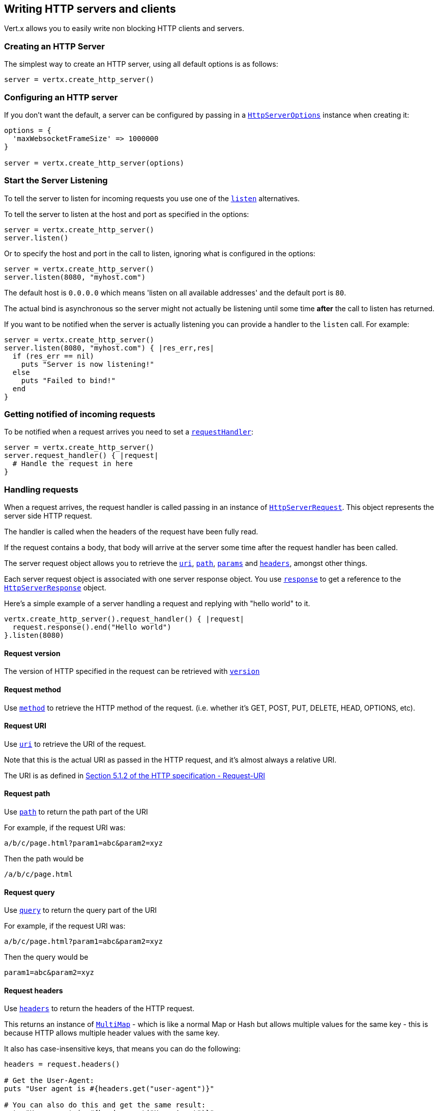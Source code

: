 == Writing HTTP servers and clients

Vert.x allows you to easily write non blocking HTTP clients and servers.

=== Creating an HTTP Server

The simplest way to create an HTTP server, using all default options is as follows:

[source,ruby]
----

server = vertx.create_http_server()

----

=== Configuring an HTTP server

If you don't want the default, a server can be configured by passing in a `link:../dataobjects.html#HttpServerOptions[HttpServerOptions]`
instance when creating it:

[source,ruby]
----

options = {
  'maxWebsocketFrameSize' => 1000000
}

server = vertx.create_http_server(options)

----

=== Start the Server Listening

To tell the server to listen for incoming requests you use one of the `link:../../yardoc/Vertx/HttpServer.html#listen-instance_method[listen]`
alternatives.

To tell the server to listen at the host and port as specified in the options:

[source,ruby]
----

server = vertx.create_http_server()
server.listen()

----

Or to specify the host and port in the call to listen, ignoring what is configured in the options:

[source,ruby]
----

server = vertx.create_http_server()
server.listen(8080, "myhost.com")

----

The default host is `0.0.0.0` which means 'listen on all available addresses' and the default port is `80`.

The actual bind is asynchronous so the server might not actually be listening until some time *after* the call to
listen has returned.

If you want to be notified when the server is actually listening you can provide a handler to the `listen` call.
For example:

[source,ruby]
----

server = vertx.create_http_server()
server.listen(8080, "myhost.com") { |res_err,res|
  if (res_err == nil)
    puts "Server is now listening!"
  else
    puts "Failed to bind!"
  end
}

----

=== Getting notified of incoming requests

To be notified when a request arrives you need to set a `link:../../yardoc/Vertx/HttpServer.html#request_handler-instance_method[requestHandler]`:

[source,ruby]
----

server = vertx.create_http_server()
server.request_handler() { |request|
  # Handle the request in here
}

----

=== Handling requests

When a request arrives, the request handler is called passing in an instance of `link:../../yardoc/Vertx/HttpServerRequest.html[HttpServerRequest]`.
This object represents the server side HTTP request.

The handler is called when the headers of the request have been fully read.

If the request contains a body, that body will arrive at the server some time after the request handler has been called.

The server request object allows you to retrieve the `link:../../yardoc/Vertx/HttpServerRequest.html#uri-instance_method[uri]`,
`link:../../yardoc/Vertx/HttpServerRequest.html#path-instance_method[path]`, `link:../../yardoc/Vertx/HttpServerRequest.html#params-instance_method[params]` and
`link:../../yardoc/Vertx/HttpServerRequest.html#headers-instance_method[headers]`, amongst other things.

Each server request object is associated with one server response object. You use
`link:../../yardoc/Vertx/HttpServerRequest.html#response-instance_method[response]` to get a reference to the `link:../../yardoc/Vertx/HttpServerResponse.html[HttpServerResponse]`
object.

Here's a simple example of a server handling a request and replying with "hello world" to it.

[source,ruby]
----

vertx.create_http_server().request_handler() { |request|
  request.response().end("Hello world")
}.listen(8080)


----

==== Request version

The version of HTTP specified in the request can be retrieved with `link:../../yardoc/Vertx/HttpServerRequest.html#version-instance_method[version]`

==== Request method

Use `link:../../yardoc/Vertx/HttpServerRequest.html#method-instance_method[method]` to retrieve the HTTP method of the request.
(i.e. whether it's GET, POST, PUT, DELETE, HEAD, OPTIONS, etc).

==== Request URI

Use `link:../../yardoc/Vertx/HttpServerRequest.html#uri-instance_method[uri]` to retrieve the URI of the request.

Note that this is the actual URI as passed in the HTTP request, and it's almost always a relative URI.

The URI is as defined in http://www.w3.org/Protocols/rfc2616/rfc2616-sec5.html[Section 5.1.2 of the HTTP specification - Request-URI]

==== Request path

Use `link:../../yardoc/Vertx/HttpServerRequest.html#path-instance_method[path]` to return the path part of the URI

For example, if the request URI was:

 a/b/c/page.html?param1=abc&param2=xyz

Then the path would be

 /a/b/c/page.html

==== Request query

Use `link:../../yardoc/Vertx/HttpServerRequest.html#query-instance_method[query]` to return the query part of the URI

For example, if the request URI was:

 a/b/c/page.html?param1=abc&param2=xyz

Then the query would be

 param1=abc&param2=xyz

==== Request headers

Use `link:../../yardoc/Vertx/HttpServerRequest.html#headers-instance_method[headers]` to return the headers of the HTTP request.

This returns an instance of `link:../../yardoc/Vertx/MultiMap.html[MultiMap]` - which is like a normal Map or Hash but allows multiple
values for the same key - this is because HTTP allows multiple header values with the same key.

It also has case-insensitive keys, that means you can do the following:

[source,ruby]
----

headers = request.headers()

# Get the User-Agent:
puts "User agent is #{headers.get("user-agent")}"

# You can also do this and get the same result:
puts "User agent is #{headers.get("User-Agent")}"

----

==== Request parameters

Use `link:../../yardoc/Vertx/HttpServerRequest.html#params-instance_method[params]` to return the parameters of the HTTP request.

Just like `link:../../yardoc/Vertx/HttpServerRequest.html#headers-instance_method[headers]` this returns an instance of `link:../../yardoc/Vertx/MultiMap.html[MultiMap]`
as there can be more than one parameter with the same name.

Request parameters are sent on the request URI, after the path. For example if the URI was:

 /page.html?param1=abc&param2=xyz

Then the parameters would contain the following:

----
param1: 'abc'
param2: 'xyz
----

Note that these request parameters are retrieved from the URL of the request. If you have form attributes that
have been sent as part of the submission of an HTML form submitted in the body of a `multi-part/form-data` request
then they will not appear in the params here.

==== Remote address

The address of the sender of the request can be retrieved with `link:../../yardoc/Vertx/HttpServerRequest.html#remote_address-instance_method[remoteAddress]`.

==== Absolute URI

The URI passed in an HTTP request is usually relative. If you wish to retrieve the absolute URI corresponding
to the request, you can get it with `link:../../yardoc/Vertx/HttpServerRequest.html#absolute_uri-instance_method[absoluteURI]`

==== End handler

The `link:../../yardoc/Vertx/HttpServerRequest.html#end_handler-instance_method[endHandler]` of the request is invoked when the entire request,
including any body has been fully read.

==== Reading Data from the Request Body

Often an HTTP request contains a body that we want to read. As previously mentioned the request handler is called
when just the headers of the request have arrived so the request object does not have a body at that point.

This is because the body may be very large (e.g. a file upload) and we don't generally want to buffer the entire
body in memory before handing it to you, as that could cause the server to exhaust available memory.

To receive the body, you can use the `link:../../yardoc/Vertx/HttpServerRequest.html#handler-instance_method[handler]`  on the request,
this will get called every time a chunk of the request body arrives. Here's an example:

[source,ruby]
----

request.handler() { |buffer|
  puts "I have received a chunk of the body of length #{buffer.length()}"
}

----

The object passed into the handler is a `link:../../yardoc/Vertx/Buffer.html[Buffer]`, and the handler can be called
multiple times as data arrives from the network, depending on the size of the body.

In some cases (e.g. if the body is small) you will want to aggregate the entire body in memory, so you could do
the aggregation yourself as follows:

[source,ruby]
----
require 'vertx/buffer'

# Create an empty buffer
totalBuffer = Vertx::Buffer.buffer()

request.handler() { |buffer|
  puts "I have received a chunk of the body of length #{buffer.length()}"
  totalBuffer.append_buffer(buffer)
}

request.end_handler() { |v|
  puts "Full body received, length = #{totalBuffer.length()}"
}

----

This is such a common case, that Vert.x provides a `link:../../yardoc/Vertx/HttpServerRequest.html#body_handler-instance_method[bodyHandler]` to do this
for you. The body handler is called once when all the body has been received:

[source,ruby]
----

request.body_handler() { |totalBuffer|
  puts "Full body received, length = #{totalBuffer.length()}"
}

----

==== Pumping requests

The request object is a `link:../../yardoc/Vertx/ReadStream.html[ReadStream]` so you can pump the request body to any
`link:../../yardoc/Vertx/WriteStream.html[WriteStream]` instance.

See the chapter on <<streams, streams and pumps>> for a detailed explanation.

==== Handling HTML forms

HTML forms can be submitted with either a content type of `application/x-www-form-urlencoded` or `multipart/form-data`.

For url encoded forms, the form attributes are encoded in the url, just like normal query parameters.

For multi-part forms they are encoded in the request body, and as such are not available until the entire body
has been read from the wire.

Multi-part forms can also contain file uploads.

If you want to retrieve the attributes of a multi-part form you should tell Vert.x that you expect to receive
such a form *before* any of the body is read by calling `link:../../yardoc/Vertx/HttpServerRequest.html#set_expect_multipart-instance_method[setExpectMultipart]`
with true, and then you should retrieve the actual attributes using `link:../../yardoc/Vertx/HttpServerRequest.html#form_attributes-instance_method[formAttributes]`
once the entire body has been read:

[source,ruby]
----

server.request_handler() { |request|
  request.set_expect_multipart(true)
  request.end_handler() { |v|
    # The body has now been fully read, so retrieve the form attributes
    formAttributes = request.form_attributes()
  }
}

----

==== Handling form file uploads

Vert.x can also handle file uploads which are encoded in a multi-part request body.

To receive file uploads you tell Vert.x to expect a multi-part form and set an
`link:../../yardoc/Vertx/HttpServerRequest.html#upload_handler-instance_method[uploadHandler]` on the request.

This handler will be called once for every
upload that arrives on the server.

The object passed into the handler is a `link:../../yardoc/Vertx/HttpServerFileUpload.html[HttpServerFileUpload]` instance.

[source,ruby]
----

server.request_handler() { |request|
  request.set_expect_multipart(true)
  request.upload_handler() { |upload|
    puts "Got a file upload #{upload.name()}"
  }
}

----

File uploads can be large we don't provide the entire upload in a single buffer as that might result in memory
exhaustion, instead, the upload data is received in chunks:

[source,ruby]
----

request.upload_handler() { |upload|
  upload.handler() { |chunk|
    puts "Received a chunk of the upload of length #{chunk.length()}"
  }
}

----

The upload object is a `link:../../yardoc/Vertx/ReadStream.html[ReadStream]` so you can pump the request body to any
`link:../../yardoc/Vertx/WriteStream.html[WriteStream]` instance. See the chapter on <<streams, streams and pumps>> for a
detailed explanation.

If you just want to upload the file to disk somewhere you can use `link:../../yardoc/Vertx/HttpServerFileUpload.html#stream_to_file_system-instance_method[streamToFileSystem]`:

[source,ruby]
----

request.upload_handler() { |upload|
  upload.stream_to_file_system("myuploads_directory/#{upload.filename()}")
}

----

WARNING: Make sure you check the filename in a production system to avoid malicious clients uploading files
to arbitrary places on your filesystem. See <<Security notes, security notes>> for more information.

=== Sending back responses

The server response object is an instance of `link:../../yardoc/Vertx/HttpServerResponse.html[HttpServerResponse]` and is obtained from the
request with `link:../../yardoc/Vertx/HttpServerRequest.html#response-instance_method[response]`.

You use the response object to write a response back to the HTTP client.

==== Setting status code and message

The default HTTP status code for a response is `200`, representing `OK`.

Use `link:../../yardoc/Vertx/HttpServerResponse.html#set_status_code-instance_method[setStatusCode]` to set a different code.

You can also specify a custom status message with `link:../../yardoc/Vertx/HttpServerResponse.html#set_status_message-instance_method[setStatusMessage]`.

If you don't specify a status message, the default one corresponding to the status code will be used.

==== Writing HTTP responses

To write data to an HTTP response, you use one the `link:../../yardoc/Vertx/HttpServerResponse.html#write-instance_method[write]` operations.

These can be invoked multiple times before the response is ended. They can be invoked in a few ways:

With a single buffer:

[source,ruby]
----
response = request.response()
response.write(buffer)

----

With a string. In this case the string will encoded using UTF-8 and the result written to the wire.

[source,ruby]
----
response = request.response()
response.write("hello world!")

----

With a string and an encoding. In this case the string will encoded using the specified encoding and the
result written to the wire.

[source,ruby]
----
response = request.response()
response.write("hello world!", "UTF-16")

----

Writing to a response is asynchronous and always returns immediately after the write has been queued.

If you are just writing a single string or buffer to the HTTP response you can write it and end the response in a
single call to the `link:../../yardoc/Vertx/HttpServerResponse.html#end-instance_method[end]`

The first call to write results in the response header being being written to the response. Consequently, if you are
not using HTTP chunking then you must set the `Content-Length` header before writing to the response, since it will
be too late otherwise. If you are using HTTP chunking you do not have to worry.

==== Ending HTTP responses

Once you have finished with the HTTP response you should `link:../../yardoc/Vertx/HttpServerResponse.html#end-instance_method[end]` it.

This can be done in several ways:

With no arguments, the response is simply ended.

[source,ruby]
----
response = request.response()
response.write("hello world!")
response.end()

----

It can also be called with a string or buffer in the same way `write` is called. In this case it's just the same as
calling write with a string or buffer followed by calling end with no arguments. For example:

[source,ruby]
----
response = request.response()
response.end("hello world!")

----

==== Closing the underlying connection

You can close the underlying TCP connection with `link:../../yardoc/Vertx/HttpServerResponse.html#close-instance_method[close]`.

Non keep-alive connections will be automatically closed by Vert.x when the response is ended.

Keep-alive connections are not automatically closed by Vert.x by default. If you want keep-alive connections to be
closed after an idle time, then you configure `link:../dataobjects.html#HttpServerOptions#set_idle_timeout-instance_method[idleTimeout]`.

==== Setting response headers

HTTP response headers can be added to the response by adding them directly to the
`link:../../yardoc/Vertx/HttpServerResponse.html#headers-instance_method[headers]`:

[source,ruby]
----
response = request.response()
headers = response.headers()
headers.set("content-type", "text/html")
headers.set("other-header", "wibble")

----

Or you can use `link:../../yardoc/Vertx/HttpServerResponse.html#put_header-instance_method[putHeader]`

[source,ruby]
----
response = request.response()
response.put_header("content-type", "text/html").put_header("other-header", "wibble")

----

Headers must all be added before any parts of the response body are written.

==== Chunked HTTP responses and trailers

Vert.x supports http://en.wikipedia.org/wiki/Chunked_transfer_encoding[HTTP Chunked Transfer Encoding].

This allows the HTTP response body to be written in chunks, and is normally used when a large response body is
being streamed to a client and the total size is not known in advance.

You put the HTTP response into chunked mode as follows:

[source,ruby]
----
response = request.response()
response.set_chunked(true)

----

Default is non-chunked. When in chunked mode, each call to one of the `link:../../yardoc/Vertx/HttpServerResponse.html#write-instance_method[write]`
methods will result in a new HTTP chunk being written out.

When in chunked mode you can also write HTTP response trailers to the response. These are actually written in
the final chunk of the response.

To add trailers to the response, add them directly to the `link:../../yardoc/Vertx/HttpServerResponse.html#trailers-instance_method[trailers]`.

[source,ruby]
----
response = request.response()
response.set_chunked(true)
trailers = response.trailers()
trailers.set("X-wibble", "woobble").set("X-quux", "flooble")

----

Or use `link:../../yardoc/Vertx/HttpServerResponse.html#put_trailer-instance_method[putTrailer]`.

[source,ruby]
----
response = request.response()
response.set_chunked(true)
response.put_trailer("X-wibble", "woobble").put_trailer("X-quux", "flooble")

----

==== Serving files directly from disk

If you were writing a web server, one way to serve a file from disk would be to open it as an `link:../../yardoc/Vertx/AsyncFile.html[AsyncFile]`
and pump it to the HTTP response.

Or you could load it it one go using `link:../../yardoc/Vertx/FileSystem.html#read_file-instance_method[readFile]` and write it straight to the response.

Alternatively, Vert.x provides a method which allows you to serve a file from disk to an HTTP response in one operation.
Where supported by the underlying operating system this may result in the OS directly transferring bytes from the
file to the socket without being copied through user-space at all.

This is done by using `link:../../yardoc/Vertx/HttpServerResponse.html#send_file-instance_method[sendFile]`, and is usually more efficient for large
files, but may be slower for small files.

Here's a very simple web server that serves files from the file system using sendFile:

[source,ruby]
----
vertx.create_http_server().request_handler() { |request|
  file = ""
  if (request.path().==("/"))
    file = "index.html"
  elsif (!request.path().contains?(".."))
    file = request.path()
  end
  request.response().send_file("web/#{file}")
}.listen(8080)

----

Sending a file is asynchronous and may not complete until some time after the call has returned. If you want to
be notified when the file has been writen you can use `link:../../yardoc/Vertx/HttpServerResponse.html#send_file-instance_method[sendFile]`

NOTE: If you use `sendFile` while using HTTPS it will copy through user-space, since if the kernel is copying data
directly from disk to socket it doesn't give us an opportunity to apply any encryption.

WARNING: If you're going to write web servers directly using Vert.x be careful that users cannot exploit the
path to access files outside the directory from which you want to serve them. It may be safer instead to use
Vert.x Web.

When there is a need to serve just a segment of a file, say starting from a given byte, you can achieve this by doing:

[source,ruby]
----
vertx.create_http_server().request_handler() { |request|
  offset = 0
  begin
    offset = Java::JavaLang::Long.parse_long(request.get_param("start"))
  rescue
    # error handling...
  end


  end = Java::JavaLang::Long::MAX_VALUE
  begin
    end = Java::JavaLang::Long.parse_long(request.get_param("end"))
  rescue
    # error handling...
  end


  request.response().send_file("web/mybigfile.txt", offset, end)
}.listen(8080)

----

You are not required to supply the length if you want to send a file starting from an offset until the end, in this
case you can just do:

[source,ruby]
----
vertx.create_http_server().request_handler() { |request|
  offset = 0
  begin
    offset = Java::JavaLang::Long.parse_long(request.get_param("start"))
  rescue
    # error handling...
  end


  request.response().send_file("web/mybigfile.txt", offset)
}.listen(8080)

----

==== Pumping responses

The server response is a `link:../../yardoc/Vertx/WriteStream.html[WriteStream]` instance so you can pump to it from any
`link:../../yardoc/Vertx/ReadStream.html[ReadStream]`, e.g. `link:../../yardoc/Vertx/AsyncFile.html[AsyncFile]`, `link:../../yardoc/Vertx/NetSocket.html[NetSocket]`,
`link:../../yardoc/Vertx/WebSocket.html[WebSocket]` or `link:../../yardoc/Vertx/HttpServerRequest.html[HttpServerRequest]`.

Here's an example which echoes the request body back in the response for any PUT methods.
It uses a pump for the body, so it will work even if the HTTP request body is much larger than can fit in memory
at any one time:

[source,ruby]
----
require 'vertx/pump'
vertx.create_http_server().request_handler() { |request|
  response = request.response()
  if (request.method() == :PUT)
    response.set_chunked(true)
    Vertx::Pump.pump(request, response).start()
    request.end_handler() { |v|
      response.end()
    }
  else
    response.set_status_code(400).end()
  end
}.listen(8080)

----

=== HTTP Compression

Vert.x comes with support for HTTP Compression out of the box.

This means you are able to automatically compress the body of the responses before they are sent back to the client.

If the client does not support HTTP compression the responses are sent back without compressing the body.

This allows to handle Client that support HTTP Compression and those that not support it at the same time.

To enable compression use can configure it with `link:../dataobjects.html#HttpServerOptions#set_compression_supported-instance_method[compressionSupported]`.

By default compression is not enabled.

When HTTP compression is enabled the server will check if the client includes an `Accept-Encoding` header which
includes the supported compressions. Commonly used are deflate and gzip. Both are supported by Vert.x.

If such a header is found the server will automatically compress the body of the response with one of the supported
compressions and send it back to the client.

Be aware that compression may be able to reduce network traffic but is more CPU-intensive.

=== Creating an HTTP client

You create an `link:../../yardoc/Vertx/HttpClient.html[HttpClient]` instance with default options as follows:

[source,ruby]
----
client = vertx.create_http_client()

----

If you want to configure options for the client, you create it as follows:

[source,ruby]
----
options = {
  'keepAlive' => false
}
client = vertx.create_http_client(options)

----

=== Making requests

The http client is very flexible and there are various ways you can make requests with it.


Often you want to make many requests to the same host/port with an http client. To avoid you repeating the host/port
every time you make a request you can configure the client with a default host/port:

[source,ruby]
----
# Set the default host
options = {
  'defaultHost' => "wibble.com"
}
# Can also set default port if you want...
client = vertx.create_http_client(options)
client.get_now("/some-uri") { |response|
  puts "Received response with status code #{response.status_code()}"
}

----

Alternatively if you find yourself making lots of requests to different host/ports with the same client you can
simply specify the host/port when doing the request.

[source,ruby]
----
client = vertx.create_http_client()

# Specify both port and host name
client.get_now(8080, "myserver.mycompany.com", "/some-uri") { |response|
  puts "Received response with status code #{response.status_code()}"
}

# This time use the default port 80 but specify the host name
client.get_now("foo.othercompany.com", "/other-uri") { |response|
  puts "Received response with status code #{response.status_code()}"
}

----

Both methods of specifying host/port are supported for all the different ways of making requests with the client.

==== Simple requests with no request body

Often, you'll want to make HTTP requests with no request body. This is usually the case with HTTP GET, OPTIONS and
HEAD requests.

The simplest way to do this with the Vert.x http client is using the methods prefixed with `Now`. For example
`link:../../yardoc/Vertx/HttpClient.html#get_now-instance_method[getNow]`.

These methods create the http request and send it in a single method call and allow you to provide a handler that will be
called with the http response when it comes back.

[source,ruby]
----
client = vertx.create_http_client()

# Send a GET request
client.get_now("/some-uri") { |response|
  puts "Received response with status code #{response.status_code()}"
}

# Send a GET request
client.head_now("/other-uri") { |response|
  puts "Received response with status code #{response.status_code()}"
}


----

==== Writing general requests

At other times you don't know the request method you want to send until run-time. For that use case we provide
general purpose request methods such as `link:../../yardoc/Vertx/HttpClient.html#request-instance_method[request]` which allow you to specify
the HTTP method at run-time:

[source,ruby]
----
client = vertx.create_http_client()

client.request(:GET, "some-uri") { |response|
  puts "Received response with status code #{response.status_code()}"
}.end()

client.request(:POST, "foo-uri") { |response|
  puts "Received response with status code #{response.status_code()}"
}.end("some-data")

----

==== Writing request bodies

Sometimes you'll want to write requests which have a body, or perhaps you want to write headers to a request
before sending it.

To do this you can call one of the specific request methods such as `link:../../yardoc/Vertx/HttpClient.html#post-instance_method[post]` or
one of the general purpose request methods such as `link:../../yardoc/Vertx/HttpClient.html#request-instance_method[request]`.

These methods don't send the request immediately, but instead return an instance of `link:../../yardoc/Vertx/HttpClientRequest.html[HttpClientRequest]`
which can be used to write to the request body or write headers.

Here are some examples of writing a POST request with a body:
m
[source,ruby]
----
client = vertx.create_http_client()

request = client.post("some-uri") { |response|
  puts "Received response with status code #{response.status_code()}"
}

# Now do stuff with the request
request.put_header("content-length", "1000")
request.put_header("content-type", "text/plain")
request.write(body)

# Make sure the request is ended when you're done with it
request.end()

# Or fluently:

client.post("some-uri") { |response|
  puts "Received response with status code #{response.status_code()}"
}.put_header("content-length", "1000").put_header("content-type", "text/plain").write(body).end()

# Or event more simply:

client.post("some-uri") { |response|
  puts "Received response with status code #{response.status_code()}"
}.put_header("content-type", "text/plain").end(body)


----

Methods exist to write strings in UTF-8 encoding and in any specific encoding and to write buffers:

[source,ruby]
----
require 'vertx/buffer'

# Write string encoded in UTF-8
request.write("some data")

# Write string encoded in specific encoding
request.write("some other data", "UTF-16")

# Write a buffer
buffer = Vertx::Buffer.buffer()
buffer.append_int(123).append_long(245)
request.write(buffer)


----

If you are just writing a single string or buffer to the HTTP request you can write it and end the request in a
single call to the `end` function.

[source,ruby]
----
require 'vertx/buffer'

# Write string and end the request (send it) in a single call
request.end("some simple data")

# Write buffer and end the request (send it) in a single call
buffer = Vertx::Buffer.buffer().append_double(12.34).append_long(432)
request.end(buffer)


----

When you're writing to a request, the first call to `write` will result in the request headers being written
out to the wire.

The actual write is asynchronous and might not occur until some time after the call has returned.

Non-chunked HTTP requests with a request body require a `Content-Length` header to be provided.

Consequently, if you are not using chunked HTTP then you must set the `Content-Length` header before writing
to the request, as it will be too late otherwise.

If you are calling one of the `end` methods that take a string or buffer then Vert.x will automatically calculate
and set the `Content-Length` header before writing the request body.

If you are using HTTP chunking a a `Content-Length` header is not required, so you do not have to calculate the size
up-front.

==== Writing request headers

You can write headers to a request using the `link:../../yardoc/Vertx/HttpClientRequest.html#headers-instance_method[headers]` multi-map as follows:

[source,ruby]
----

# Write some headers using the headers() multimap

headers = request.headers()
headers.set("content-type", "application/json").set("other-header", "foo")


----

The headers are an instance of `link:../../yardoc/Vertx/MultiMap.html[MultiMap]` which provides operations for adding, setting and removing
entries. Http headers allow more than one value for a specific key.

You can also write headers using `link:../../yardoc/Vertx/HttpClientRequest.html#put_header-instance_method[putHeader]`

[source,ruby]
----

# Write some headers using the putHeader method

request.put_header("content-type", "application/json").put_header("other-header", "foo")


----

If you wish to write headers to the request you must do so before any part of the request body is written.

==== Ending HTTP requests

Once you have finished with the HTTP request you must end it with one of the `link:../../yardoc/Vertx/HttpClientRequest.html#end-instance_method[end]`
operations.

Ending a request causes any headers to be written, if they have not already been written and the request to be marked
as complete.

Requests can be ended in several ways. With no arguments the request is simply ended:

[source,ruby]
----
request.end()

----

Or a string or buffer can be provided in the call to `end`. This is like calling `write` with the string or buffer
before calling `end` with no arguments

[source,ruby]
----
require 'vertx/buffer'
# End the request with a string
request.end("some-data")

# End it with a buffer
buffer = Vertx::Buffer.buffer().append_float(12.3).append_int(321)
request.end(buffer)

----

==== Chunked HTTP requests

Vert.x supports http://en.wikipedia.org/wiki/Chunked_transfer_encoding[HTTP Chunked Transfer Encoding] for requests.

This allows the HTTP request body to be written in chunks, and is normally used when a large request body is being streamed
to the server, whose size is not known in advance.

You put the HTTP request into chunked mode using `link:../../yardoc/Vertx/HttpClientRequest.html#set_chunked-instance_method[setChunked]`.

In chunked mode each call to write will cause a new chunk to be written to the wire. In chunked mode there is
no need to set the `Content-Length` of the request up-front.

[source,ruby]
----

request.set_chunked(true)

# Write some chunks
i = 0
while (i < 10)
  request.write("this-is-chunk-#{i}")
  i+=1
end

request.end()

----

==== Request timeouts

You can set a timeout for a specific http request using `link:../../yardoc/Vertx/HttpClientRequest.html#set_timeout-instance_method[setTimeout]`.

If the request does not return any data within the timeout period an exception will be passed to the exception handler
(if provided) and the request will be closed.

==== Handling exceptions

You can handle exceptions corresponding to a request by setting an exception handler on the
`link:../../yardoc/Vertx/HttpClientRequest.html[HttpClientRequest]` instance:

[source,ruby]
----

request = client.post("some-uri") { |response|
  puts "Received response with status code #{response.status_code()}"
}
request.exception_handler() { |e|
  puts "Received exception: #{e.get_message()}"
  e.print_stack_trace()
}

----

This does not handle non _2xx_ response that need to be handled in the
`link:../../yardoc/Vertx/HttpClientResponse.html[HttpClientResponse]` code:

[source, ruby]
----
request = client.post("some-uri") { |response|
  if (response.status_code() == 200)
    puts "Everything fine"
    return
  end
  if (response.status_code() == 500)
    puts "Unexpected behavior on the server side"
    return
  end
}
request.end()

----

IMPORTANT: `XXXNow` methods cannot receive an exception handler.

==== Specifying a handler on the client request

Instead of providing a response handler in the call to create the client request object, alternatively, you can
not provide a handler when the request is created and set it later on the request object itself, using
`link:../../yardoc/Vertx/HttpClientRequest.html#handler-instance_method[handler]`, for example:

[source,ruby]
----

request = client.post("some-uri")
request.handler() { |response|
  puts "Received response with status code #{response.status_code()}"
}

----

==== Using the request as a stream

The `link:../../yardoc/Vertx/HttpClientRequest.html[HttpClientRequest]` instance is also a `link:../../yardoc/Vertx/WriteStream.html[WriteStream]` which means
you can pump to it from any `link:../../yardoc/Vertx/ReadStream.html[ReadStream]` instance.

For, example, you could pump a file on disk to a http request body as follows:

[source,ruby]
----
require 'vertx/pump'

request.set_chunked(true)
pump = Vertx::Pump.pump(file, request)
file.end_handler() { |v|
  request.end()
}
pump.start()


----

=== Handling http responses

You receive an instance of `link:../../yardoc/Vertx/HttpClientResponse.html[HttpClientResponse]` into the handler that you specify in of
the request methods or by setting a handler directly on the `link:../../yardoc/Vertx/HttpClientRequest.html[HttpClientRequest]` object.

You can query the status code and the status message of the response with `link:../../yardoc/Vertx/HttpClientResponse.html#status_code-instance_method[statusCode]`
and `link:../../yardoc/Vertx/HttpClientResponse.html#status_message-instance_method[statusMessage]`.

[source,ruby]
----

client.get_now("some-uri") { |response|
  # the status code - e.g. 200 or 404
  puts "Status code is #{response.status_code()}"

  # the status message e.g. "OK" or "Not Found".
  puts "Status message is #{response.status_message()}"
}


----

==== Using the response as a stream

The `link:../../yardoc/Vertx/HttpClientResponse.html[HttpClientResponse]` instance is also a `link:../../yardoc/Vertx/ReadStream.html[ReadStream]` which means
you can pump it to any `link:../../yardoc/Vertx/WriteStream.html[WriteStream]` instance.

==== Response headers and trailers

Http responses can contain headers. Use `link:../../yardoc/Vertx/HttpClientResponse.html#headers-instance_method[headers]` to get the headers.

The object returned is a `link:../../yardoc/Vertx/MultiMap.html[MultiMap]` as HTTP headers can contain multiple values for single keys.

[source,ruby]
----

contentType = response.headers().get("content-type")
contentLength = response.headers().get("content-lengh")


----

Chunked HTTP responses can also contain trailers - these are sent in the last chunk of the response body.

You use `link:../../yardoc/Vertx/HttpClientResponse.html#trailers-instance_method[trailers]` to get the trailers. Trailers are also a `link:../../yardoc/Vertx/MultiMap.html[MultiMap]`.

==== Reading the request body

The response handler is called when the headers of the response have been read from the wire.

If the response has a body this might arrive in several pieces some time after the headers have been read. We
don't wait for all the body to arrive before calling the response handler as the response could be very large and we
might be waiting a long time, or run out of memory for large responses.

As parts of the response body arrive, the `link:../../yardoc/Vertx/HttpClientResponse.html#handler-instance_method[handler]` is called with
a `link:../../yardoc/Vertx/Buffer.html[Buffer]` representing the piece of the body:

[source,ruby]
----

client.get_now("some-uri") { |response|

  response.handler() { |buffer|
    puts "Received a part of the response body: #{buffer}"
  }
}

----

If you know the response body is not very large and want to aggregate it all in memory before handling it, you can
either aggregate it yourself:

[source,ruby]
----
require 'vertx/buffer'

client.get_now("some-uri") { |response|

  # Create an empty buffer
  totalBuffer = Vertx::Buffer.buffer()

  response.handler() { |buffer|
    puts "Received a part of the response body: #{buffer.length()}"

    totalBuffer.append_buffer(buffer)
  }

  response.end_handler() { |v|
    # Now all the body has been read
    puts "Total response body length is #{totalBuffer.length()}"
  }
}

----

Or you can use the convenience `link:../../yardoc/Vertx/HttpClientResponse.html#body_handler-instance_method[bodyHandler]` which
is called with the entire body when the response has been fully read:

[source,ruby]
----

client.get_now("some-uri") { |response|

  response.body_handler() { |totalBuffer|
    # Now all the body has been read
    puts "Total response body length is #{totalBuffer.length()}"
  }
}

----

==== Response end handler

The response `link:../../yardoc/Vertx/HttpClientResponse.html#end_handler-instance_method[endHandler]` is called when the entire response body has been read
or immediately after the headers have been read and the response handler has been called if there is no body.

==== Reading cookies from the response

You can retrieve the list of cookies from a response using `link:../../yardoc/Vertx/HttpClientResponse.html#cookies-instance_method[cookies]`.

Alternatively you can just parse the `Set-Cookie` headers yourself in the response.


==== 100-Continue handling

According to the http://www.w3.org/Protocols/rfc2616/rfc2616-sec8.html[HTTP 1.1 specification] a client can set a
header `Expect: 100-Continue` and send the request header before sending the rest of the request body.

The server can then respond with an interim response status `Status: 100 (Continue)` to signify to the client that
it is ok to send the rest of the body.

The idea here is it allows the server to authorise and accept/reject the request before large amounts of data are sent.
Sending large amounts of data if the request might not be accepted is a waste of bandwidth and ties up the server
in reading data that it will just discard.

Vert.x allows you to set a `link:../../yardoc/Vertx/HttpClientRequest.html#continue_handler-instance_method[continueHandler]` on the
client request object

This will be called if the server sends back a `Status: 100 (Continue)` response to signify that it is ok to send
the rest of the request.

This is used in conjunction with `link:../../yardoc/Vertx/HttpClientRequest.html#send_head-instance_method[sendHead]`to send the head of the request.

Here's an example:

[source,ruby]
----

request = client.put("some-uri") { |response|
  puts "Received response with status code #{response.status_code()}"
}

request.put_header("Expect", "100-Continue")

request.continue_handler() { |v|
  # OK to send rest of body
  request.write("Some data")
  request.write("Some more data")
  request.end()
}

----

On the server side a Vert.x http server can be configured to automatically send back 100 Continue interim responses
when it receives an `Expect: 100-Continue` header.

This is done by setting the option `link:../dataobjects.html#HttpServerOptions#set_handle100_continue_automatically-instance_method[handle100ContinueAutomatically]`.

If you'd prefer to decide whether to send back continue responses manually, then this property should be set to
`false` (the default), then you can inspect the headers and call `link:../../yardoc/Vertx/HttpServerResponse.html#write_continue-instance_method[writeContinue]`
to have the client continue sending the body:

[source,ruby]
----

httpServer.request_handler() { |request|
  if (request.get_header("Expect").equals_ignore_case?("100-Continue"))

    # Send a 100 continue response
    request.response().write_continue()

    # The client should send the body when it receives the 100 response
    request.body_handler() { |body|
      # Do something with body
    }

    request.end_handler() { |v|
      request.response().end()
    }
  end
}

----

You can also reject the request by sending back a failure status code directly: in this case the body
should either be ignored or the connection should be closed (100-Continue is a performance hint and
cannot be a logical protocol constraint):

[source,ruby]
----

httpServer.request_handler() { |request|
  if (request.get_header("Expect").equals_ignore_case?("100-Continue"))

    #
    rejectAndClose = true
    if (rejectAndClose)

      # Reject with a failure code and close the connection
      # this is probably best with persistent connection
      request.response().set_status_code(405).put_header("Connection", "close").end()
    else

      # Reject with a failure code and ignore the body
      # this may be appropriate if the body is small
      request.response().set_status_code(405).end()
    end
  end
}

----

=== Enabling compression on the client

The http client comes with support for HTTP Compression out of the box.

This means the client can let the remote http server know that it supports compression, and will be able to handle
compressed response bodies.

An http server is free to either compress with one of the supported compression algorithms or to send the body back
without compressing it at all. So this is only a hint for the Http server which it may ignore at will.

To tell the http server which compression is supported by the client it will include an `Accept-Encoding` header with
the supported compression algorithm as value. Multiple compression algorithms are supported. In case of Vert.x this
will result in the following header added:

 Accept-Encoding: gzip, deflate

The server will choose then from one of these. You can detect if a server ompressed the body by checking for the
`Content-Encoding` header in the response sent back from it.

If the body of the response was compressed via gzip it will include for example the following header:

 Content-Encoding: gzip

To enable compression set `link:../dataobjects.html#HttpClientOptions#set_try_use_compression-instance_method[tryUseCompression]` on the options
used when creating the client.

By default compression is disabled.

=== Pooling and keep alive

Http keep alive allows http connections to be used for more than one request. This can be a more efficient use of
connections when you're making multiple requests to the same server.

The http client supports pooling of connections, allowing you to reuse connections between requests.

For pooling to work, keep alive must be true using `link:../dataobjects.html#HttpClientOptions#set_keep_alive-instance_method[keepAlive]`
on the options used when configuring the client. The default value is true.

When keep alive is enabled. Vert.x will add a `Connection: Keep-Alive` header to each HTTP/1.0 request sent.
When keep alive is disabled. Vert.x will add a `Connection: Close` header to each HTTP/1.1 request sent to signal
that the connection will be closed after completion of the response.

The maximum number of connections to pool *for each server* is configured using `link:../dataobjects.html#HttpClientOptions#set_max_pool_size-instance_method[maxPoolSize]`

When making a request with pooling enabled, Vert.x will create a new connection if there are less than the maximum number of
connections already created for that server, otherwise it will add the request to a queue.

Keep alive connections will not be closed by the client automatically. To close them you can close the client instance.

Alternatively you can set idle timeout using `link:../dataobjects.html#HttpClientOptions#set_idle_timeout-instance_method[idleTimeout]` - any
connections not used within this timeout will be closed. Please note the idle timeout value is in seconds not milliseconds.

=== Pipe-lining

The client also supports pipe-lining of requests on a connection.

Pipe-lining means another request is sent on the same connection before the response from the preceding one has
returned. Pipe-lining is not appropriate for all requests.

To enable pipe-lining, it must be enabled using `link:../dataobjects.html#HttpClientOptions#set_pipelining-instance_method[pipelining]`.
By default pipe-lining is disabled.

When pipe-lining is enabled requests will be written to connections without waiting for previous responses to return.

=== HttpClient usage

The HttpClient can be used in a Verticle or embedded.

When used in a Verticle, the Verticle *should use its own client instance*.

More generally a client should not be shared between different Vert.x contexts as it can lead to unexpected behavior.

For example a keep-alive connection will call the client handlers on the context of the request that opened the connection, subsequent requests will use
the same context.

When this happen Vert.x detects it and log a warn:

----
Reusing a connection with a different context: an HttpClient is probably shared between different Verticles
----

The HttpClient can be embedded in a non Vert.x thread like a unit test or a plain java `main`: the client handlers
will be called by different Vert.x threads and contexts, such contexts are created as needed. For production this
usage is not recommended.

=== Server sharing

When several HTTP servers listen on the same port, vert.x orchestrates the request handling using a
round-robin strategy.

Let's take a verticle creating a HTTP server such as:

.io.vertx.examples.http.sharing.HttpServerVerticle
[source,ruby]
----
vertx.create_http_server().request_handler() { |request|
  request.response().end("Hello from server #{self}")
}.listen(8080)

----

This service is listening on the port 8080. So, when this verticle is instantiated multiple times as with:
`vertx run io.vertx.examples.http.sharing.HttpServerVerticle -instances 2`, what's happening ? If both
verticles would bind to the same port, you would receive a socket exception. Fortunately, vert.x is handling
this case for you. When you deploy another server on the same host and port as an existing server it doesn't
actually try and create a new server listening on the same host/port. It binds only once to the socket. When
receiving a request it calls the server handlers following a round robin strategy.

Let's now imagine a client such as:
[source,ruby]
----
vertx.set_periodic(100) { |l|
  vertx.create_http_client().get_now(8080, "localhost", "/") { |resp|
    resp.body_handler() { |body|
      puts body.to_string("ISO-8859-1")
    }
  }
}

----

Vert.x delegates the requests to one of the server sequentially:

[source]
----
Hello from i.v.e.h.s.HttpServerVerticle@1
Hello from i.v.e.h.s.HttpServerVerticle@2
Hello from i.v.e.h.s.HttpServerVerticle@1
Hello from i.v.e.h.s.HttpServerVerticle@2
...
----

Consequently the servers can scale over available cores while each Vert.x verticle instance remains strictly
single threaded, and you don't have to do any special tricks like writing load-balancers in order to scale your
server on your multi-core machine.

=== Using HTTPS with Vert.x

Vert.x http servers and clients can be configured to use HTTPS in exactly the same way as net servers.

Please see <<ssl, configuring net servers to use SSL>> for more information.

=== WebSockets

http://en.wikipedia.org/wiki/WebSocket[WebSockets] are a web technology that allows a full duplex socket-like
connection between HTTP servers and HTTP clients (typically browsers).

Vert.x supports WebSockets on both the client and server-side.

==== WebSockets on the server

There are two ways of handling WebSockets on the server side.

===== WebSocket handler

The first way involves providing a `link:../../yardoc/Vertx/HttpServer.html#websocket_handler-instance_method[websocketHandler]`
on the server instance.

When a WebSocket connection is made to the server, the handler will be called, passing in an instance of
`link:../../yardoc/Vertx/ServerWebSocket.html[ServerWebSocket]`.

[source,ruby]
----

server.websocket_handler() { |websocket|
  puts "Connected!"
}

----

You can choose to reject the WebSocket by calling `link:../../yardoc/Vertx/ServerWebSocket.html#reject-instance_method[reject]`.

[source,ruby]
----

server.websocket_handler() { |websocket|
  if (websocket.path().==("/myapi"))
    websocket.reject()
  else
    # Do something
  end
}

----

===== Upgrading to WebSocket

The second way of handling WebSockets is to handle the HTTP Upgrade request that was sent from the client, and
call `link:../../yardoc/Vertx/HttpServerRequest.html#upgrade-instance_method[upgrade]` on the server request.

[source,ruby]
----

server.request_handler() { |request|
  if (request.path().==("/myapi"))

    websocket = request.upgrade()
    # Do something

  else
    # Reject
    request.response().set_status_code(400).end()
  end
}

----

===== The server WebSocket

The `link:../../yardoc/Vertx/ServerWebSocket.html[ServerWebSocket]` instance enables you to retrieve the `link:../../yardoc/Vertx/ServerWebSocket.html#headers-instance_method[headers]`,
`link:../../yardoc/Vertx/ServerWebSocket.html#path-instance_method[path]`, `link:../../yardoc/Vertx/ServerWebSocket.html#query-instance_method[query]` and
`link:../../yardoc/Vertx/ServerWebSocket.html#uri-instance_method[URI]` of the HTTP request of the WebSocket handshake.

==== WebSockets on the client

The Vert.x `link:../../yardoc/Vertx/HttpClient.html[HttpClient]` supports WebSockets.

You can connect a WebSocket to a server using one of the `link:../../yardoc/Vertx/HttpClient.html#websocket-instance_method[websocket]` operations and
providing a handler.

The handler will be called with an instance of `link:../../yardoc/Vertx/WebSocket.html[WebSocket]` when the connection has been made:

[source,ruby]
----
client.websocket("/some-uri") { |websocket|
  puts "Connected!"
}

----

==== Writing messages to WebSockets

If you wish to write a single binary WebSocket message to the WebSocket you can do this with
`link:../../yardoc/Vertx/WebSocket.html#write_binary_message-instance_method[writeBinaryMessage]`:

[source,ruby]
----
require 'vertx/buffer'
# Write a simple message
buffer = Vertx::Buffer.buffer().append_int(123).append_float(1.23)

websocket.write_binary_message(buffer)

----

If the WebSocket message is larger than the maximum websocket frame size as configured with
`link:../dataobjects.html#HttpClientOptions#set_max_websocket_frame_size-instance_method[maxWebsocketFrameSize]`
then Vert.x will split it into multiple WebSocket frames before sending it on the wire.

==== Writing frames to WebSockets

A WebSocket message can be composed of multiple frames. In this case the first frame is either a _binary_ or _text_ frame
followed by zero or more _continuation_ frames.

The last frame in the message is marked as _final_.

To send a message consisting of multiple frames you create frames using
`link:../../yardoc/Vertx/WebSocketFrame.html#binary_frame-class_method[WebSocketFrame.binaryFrame]`
, `link:../../yardoc/Vertx/WebSocketFrame.html#text_frame-class_method[WebSocketFrame.textFrame]` or
`link:../../yardoc/Vertx/WebSocketFrame.html#continuation_frame-class_method[WebSocketFrame.continuationFrame]` and write them
to the WebSocket using `link:../../yardoc/Vertx/WebSocket.html#write_frame-instance_method[writeFrame]`.

Here's an example for binary frames:

[source,ruby]
----
require 'vertx/web_socket_frame'

frame1 = Vertx::WebSocketFrame.binary_frame(buffer1, false)
websocket.write_frame(frame1)

frame2 = Vertx::WebSocketFrame.continuation_frame(buffer2, false)
websocket.write_frame(frame2)

# Write the final frame
frame3 = Vertx::WebSocketFrame.continuation_frame(buffer2, true)
websocket.write_frame(frame3)


----

In many cases you just want to send a websocket message that consists of a single final frame, so we provide a couple
of shortcut methods to do that with `link:../../yardoc/Vertx/WebSocket.html#write_final_binary_frame-instance_method[writeFinalBinaryFrame]`
and `link:../../yardoc/Vertx/WebSocket.html#write_final_text_frame-instance_method[writeFinalTextFrame]`.

Here's an example:

[source,ruby]
----
require 'vertx/buffer'

# Send a websocket messages consisting of a single final text frame:

websocket.write_final_text_frame("Geronimo!")

# Send a websocket messages consisting of a single final binary frame:

buff = Vertx::Buffer.buffer().append_int(12).append_string("foo")

websocket.write_final_binary_frame(buff)



----

==== Reading frames from WebSockets

To read frames from a WebSocket you use the `link:../../yardoc/Vertx/WebSocket.html#frame_handler-instance_method[frameHandler]`.

The frame handler will be called with instances of `link:../../yardoc/Vertx/WebSocketFrame.html[WebSocketFrame]` when a frame arrives,
for example:

[source,ruby]
----

websocket.frame_handler() { |frame|
  puts "Received a frame of size!"
}


----

==== Closing WebSockets

Use `link:../../yardoc/Vertx/WebSocketBase.html#close-instance_method[close]` to close the WebSocket connection when you have finished with it.

==== Streaming WebSockets

The `link:../../yardoc/Vertx/WebSocket.html[WebSocket]` instance is also a `link:../../yardoc/Vertx/ReadStream.html[ReadStream]` and a
`link:../../yardoc/Vertx/WriteStream.html[WriteStream]` so it can be used with pumps.

When using a WebSocket as a write stream or a read stream it can only be used with WebSockets connections that are
used with binary frames that are no split over multiple frames.

=== Automatic clean-up in verticles

If you're creating http servers and clients from inside verticles, those servers and clients will be automatically closed
when the verticle is undeployed.